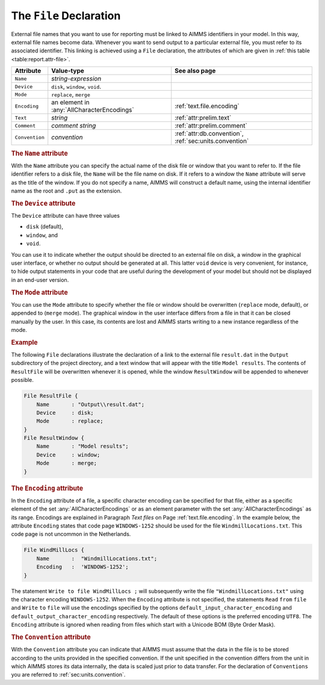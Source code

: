 .. _sec:report.file:

The ``File`` Declaration
========================

.. _file:

.. _file_identifier:

.. _file-identifier:

External file names that you want to use for reporting must be linked to
AIMMS identifiers in your model. In this way, external file names become
data. Whenever you want to send output to a particular external file,
you must refer to its associated identifier. This linking is achieved
using a ``File`` declaration, the attributes of which are given in
:ref:`this table <table:report.attr-file>`.

.. _table:report.attr-file:

.. table:: 

	+----------------+--------------------------------------------+--------------------------------------------------------+
	| Attribute      | Value-type                                 | See also page                                          |
	+================+============================================+========================================================+
	| ``Name``       | *string-expression*                        |                                                        |
	+----------------+--------------------------------------------+--------------------------------------------------------+
	| ``Device``     | ``disk``, ``window``, ``void``.            |                                                        |
	+----------------+--------------------------------------------+--------------------------------------------------------+
	| ``Mode``       | ``replace``, ``merge``                     |                                                        |
	+----------------+--------------------------------------------+--------------------------------------------------------+
	| ``Encoding``   | an element in :any:`AllCharacterEncodings` | :ref:`text.file.encoding`                              |
	+----------------+--------------------------------------------+--------------------------------------------------------+
	| ``Text``       | *string*                                   | :ref:`attr:prelim.text`                                |
	+----------------+--------------------------------------------+--------------------------------------------------------+
	| ``Comment``    | *comment string*                           | :ref:`attr:prelim.comment`                             |
	+----------------+--------------------------------------------+--------------------------------------------------------+
	| ``Convention`` | *convention*                               | :ref:`attr:db.convention`, :ref:`sec:units.convention` |
	+----------------+--------------------------------------------+--------------------------------------------------------+
	
.. _file.name:

.. rubric:: The ``Name`` attribute

With the ``Name`` attribute you can specify the actual name of the disk
file or window that you want to refer to. If the file identifier refers
to a disk file, the ``Name`` will be the file name on disk. If it refers
to a window the ``Name`` attribute will serve as the title of the
window. If you do not specify a name, AIMMS will construct a default
name, using the internal identifier name as the root and ``.put`` as
the extension.

.. _file.device:

.. _disk:

.. _window:

.. _void:

.. rubric:: The ``Device`` attribute

The ``Device`` attribute can have three values

-  ``disk`` (default),

-  ``window``, and

-  ``void``.

You can use it to indicate whether the output should be directed to an
external file on disk, a window in the graphical user interface, or
whether no output should be generated at all. This latter ``void``
device is very convenient, for instance, to hide output statements in
your code that are useful during the development of your model but
should not be displayed in an end-user version.

.. _file.mode:

.. rubric:: The ``Mode`` attribute

You can use the ``Mode`` attribute to specify whether the file or window
should be overwritten (``replace`` mode, default), or appended to
(``merge`` mode). The graphical window in the user interface differs
from a file in that it can be closed manually by the user. In this case,
its contents are lost and AIMMS starts writing to a new instance
regardless of the mode.

.. rubric:: Example

The following ``File`` declarations illustrate the declaration of a link
to the external file ``result.dat`` in the ``Output`` subdirectory of
the project directory, and a text window that will appear with the title
``Model results``. The contents of ``ResultFile`` will be overwritten
whenever it is opened, while the window ``ResultWindow`` will be
appended to whenever possible.

.. code-block:: aimms

	File ResultFile {
	    Name       : "Output\\result.dat";
	    Device     : disk;
	    Mode       : replace;
	}
	File ResultWindow {
	    Name       : "Model results";
	    Device     : window;
	    Mode       : merge;
	}
	
.. _attr.file.encoding:

.. _file.encoding:

.. rubric:: The ``Encoding`` attribute

In the ``Encoding`` attribute of a file, a specific character encoding
can be specified for that file, either as a specific element of the set
:any:`AllCharacterEncodings` or as an element parameter with the set
:any:`AllCharacterEncodings` as its range. Encodings are explained in
Paragraph *Text files* on Page :ref:`text.file.encoding`. In the example
below, the attribute ``Encoding`` states that code page ``WINDOWS-1252``
should be used for the file ``WindmillLocations.txt``. This code page is
not uncommon in the Netherlands.

.. code-block:: aimms

	File WindMillLocs {
	    Name       :  "WindmillLocations.txt";
	    Encoding   :  'WINDOWS-1252';
	}

The statement ``Write to file WindMillLocs ;`` will subsequently write
the file ``"WindmillLocations.txt"`` using the character encoding
``WINDOWS-1252``. When the ``Encoding`` attribute is not specified, the
statements ``Read`` ``from`` ``file`` and ``Write`` ``to`` ``file`` will
use the encodings specified by the options
``default_input_character_encoding`` and
``default_output_character_encoding`` respectively. The default of these
options is the preferred encoding ``UTF8``. The ``Encoding`` attribute
is ignored when reading from files which start with a Unicode BOM (Byte
Order Mask).

.. rubric:: The ``Convention`` attribute
   :name: attr:file.convention

.. _file.convention:

With the ``Convention`` attribute you can indicate that AIMMS must
assume that the data in the file is to be stored according to the units
provided in the specified convention. If the unit specified in the
convention differs from the unit in which AIMMS stores its data
internally, the data is scaled just prior to data transfer. For the
declaration of ``Conventions`` you are referred to
:ref:`sec:units.convention`.